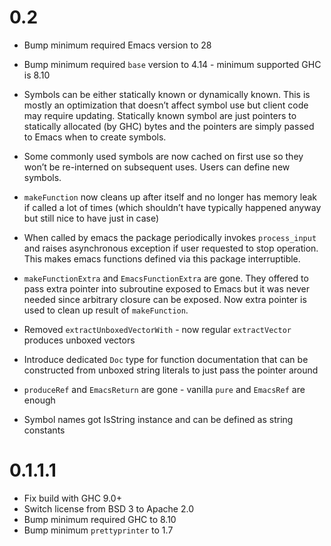 * 0.2

- Bump minimum required Emacs version to 28
- Bump minimum required ~base~ version to 4.14 - minimum supported GHC is 8.10

- Symbols can be either statically known or dynamically known. This is mostly an optimization that doesn’t affect symbol use but client code may require updating. Statically known symbol are just pointers to statically allocated (by GHC) bytes and the pointers are simply passed to Emacs when to create symbols.

- Some commonly used symbols are now cached on first use so they won’t be re-interned on subsequent uses. Users can define new symbols.

- ~makeFunction~ now cleans up after itself and no longer has memory leak if called a lot of times (which shouldn’t have typically happened anyway but still nice to have just in case)

- When called by emacs the package periodically invokes ~process_input~ and raises asynchronous exception if user requested to stop operation. This makes emacs functions defined via this package interruptible.

- ~makeFunctionExtra~ and ~EmacsFunctionExtra~ are gone. They offered to pass extra pointer into subroutine exposed to Emacs but it was never needed since arbitrary closure can be exposed. Now extra pointer is used to clean up result of ~makeFunction~.

- Removed ~extractUnboxedVectorWith~ - now regular ~extractVector~ produces unboxed vectors

- Introduce dedicated ~Doc~ type for function documentation that can be constructed from unboxed string literals to just pass the pointer around

- ~produceRef~ and ~EmacsReturn~ are gone - vanilla ~pure~ and ~EmacsRef~ are enough

- Symbol names got IsString instance and can be defined as string constants

* 0.1.1.1

- Fix build with GHC 9.0+
- Switch license from BSD 3 to Apache 2.0
- Bump minimum required GHC to 8.10
- Bump minimum ~prettyprinter~ to 1.7
